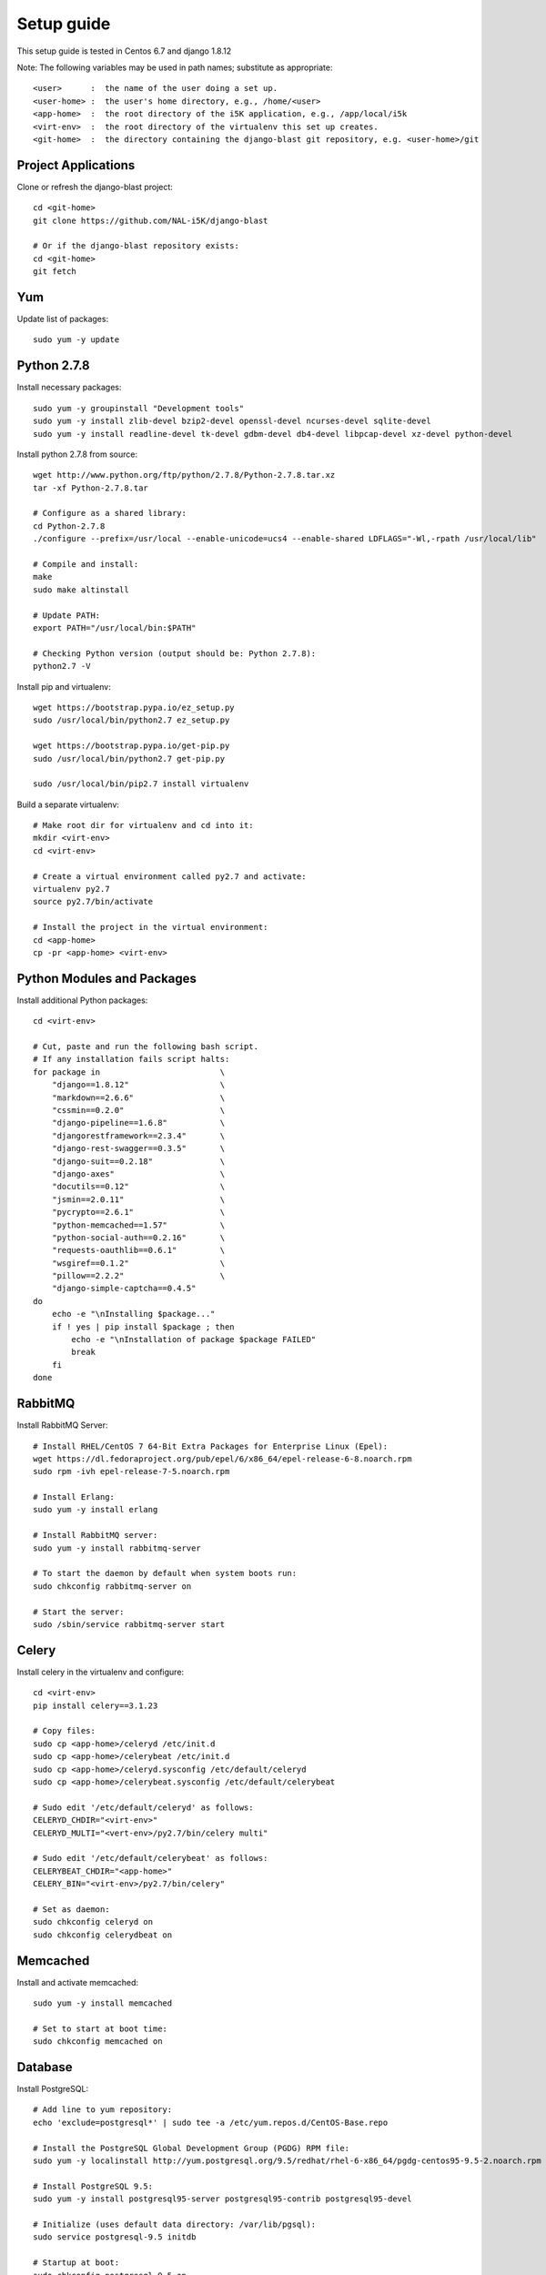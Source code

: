 Setup guide
===========

This setup guide is tested in Centos 6.7 and django 1.8.12

Note: The following variables may be used in path names; substitute as appropriate:: 

   <user>      :  the name of the user doing a set up. 
   <user-home> :  the user's home directory, e.g., /home/<user>
   <app-home>  :  the root directory of the i5K application, e.g., /app/local/i5k
   <virt-env>  :  the root directory of the virtualenv this set up creates. 
   <git-home>  :  the directory containing the django-blast git repository, e.g. <user-home>/git

Project Applications 
--------------------

Clone or refresh the django-blast project::

    cd <git-home>
    git clone https://github.com/NAL-i5K/django-blast
    
    # Or if the django-blast repository exists:
    cd <git-home>
    git fetch

Yum
---

Update list of packages::

    sudo yum -y update
    
Python 2.7.8
------------

Install necessary packages::

    sudo yum -y groupinstall "Development tools"
    sudo yum -y install zlib-devel bzip2-devel openssl-devel ncurses-devel sqlite-devel 
    sudo yum -y install readline-devel tk-devel gdbm-devel db4-devel libpcap-devel xz-devel python-devel

Install python 2.7.8 from source::

    wget http://www.python.org/ftp/python/2.7.8/Python-2.7.8.tar.xz  
    tar -xf Python-2.7.8.tar  
    
    # Configure as a shared library:
    cd Python-2.7.8
    ./configure --prefix=/usr/local --enable-unicode=ucs4 --enable-shared LDFLAGS="-Wl,-rpath /usr/local/lib"

    # Compile and install:
    make  
    sudo make altinstall
    
    # Update PATH:
    export PATH="/usr/local/bin:$PATH"
    
    # Checking Python version (output should be: Python 2.7.8):
    python2.7 -V
    
Install pip and virtualenv::

    wget https://bootstrap.pypa.io/ez_setup.py
    sudo /usr/local/bin/python2.7 ez_setup.py
    
    wget https://bootstrap.pypa.io/get-pip.py
    sudo /usr/local/bin/python2.7 get-pip.py
    
    sudo /usr/local/bin/pip2.7 install virtualenv

Build a separate virtualenv::

    # Make root dir for virtualenv and cd into it:
    mkdir <virt-env>
    cd <virt-env> 
    
    # Create a virtual environment called py2.7 and activate:
    virtualenv py2.7 
    source py2.7/bin/activate
    
    # Install the project in the virtual environment:
    cd <app-home> 
    cp -pr <app-home> <virt-env> 
    
Python Modules and Packages
---------------------------

Install additional Python packages::

    cd <virt-env>
     
    # Cut, paste and run the following bash script.
    # If any installation fails script halts:  
    for package in                         \
        "django==1.8.12"                   \
        "markdown==2.6.6"                  \
        "cssmin==0.2.0"                    \
        "django-pipeline==1.6.8"           \
        "djangorestframework==2.3.4"       \
        "django-rest-swagger==0.3.5"       \
        "django-suit==0.2.18"              \
        "django-axes"                      \
        "docutils==0.12"                   \
        "jsmin==2.0.11"                    \
        "pycrypto==2.6.1"                  \
        "python-memcached==1.57"           \
        "python-social-auth==0.2.16"       \
        "requests-oauthlib==0.6.1"         \
        "wsgiref==0.1.2"                   \
        "pillow==2.2.2"                    \
        "django-simple-captcha==0.4.5"
    do
        echo -e "\nInstalling $package..."
        if ! yes | pip install $package ; then 
            echo -e "\nInstallation of package $package FAILED"
            break
        fi
    done
    
RabbitMQ
--------

Install RabbitMQ Server::

    # Install RHEL/CentOS 7 64-Bit Extra Packages for Enterprise Linux (Epel): 
    wget https://dl.fedoraproject.org/pub/epel/6/x86_64/epel-release-6-8.noarch.rpm
    sudo rpm -ivh epel-release-7-5.noarch.rpm

    # Install Erlang:
    sudo yum -y install erlang

    # Install RabbitMQ server:
    sudo yum -y install rabbitmq-server

    # To start the daemon by default when system boots run:
    sudo chkconfig rabbitmq-server on

    # Start the server:
    sudo /sbin/service rabbitmq-server start
    
Celery
------

Install celery in the virtualenv and configure::

    cd <virt-env>
    pip install celery==3.1.23

    # Copy files:
    sudo cp <app-home>/celeryd /etc/init.d
    sudo cp <app-home>/celerybeat /etc/init.d
    sudo cp <app-home>/celeryd.sysconfig /etc/default/celeryd
    sudo cp <app-home>/celerybeat.sysconfig /etc/default/celerybeat
    
    # Sudo edit '/etc/default/celeryd' as follows: 
    CELERYD_CHDIR="<virt-env>"
    CELERYD_MULTI="<vert-env>/py2.7/bin/celery multi"
    
    # Sudo edit '/etc/default/celerybeat' as follows:
    CELERYBEAT_CHDIR="<app-home>"
    CELERY_BIN="<virt-env>/py2.7/bin/celery"

    # Set as daemon:
    sudo chkconfig celeryd on
    sudo chkconfig celerydbeat on

Memcached
---------

Install and activate memcached::

   sudo yum -y install memcached

   # Set to start at boot time: 
   sudo chkconfig memcached on 

Database
--------

Install PostgreSQL::

    # Add line to yum repository: 
    echo 'exclude=postgresql*' | sudo tee -a /etc/yum.repos.d/CentOS-Base.repo

    # Install the PostgreSQL Global Development Group (PGDG) RPM file:
    sudo yum -y localinstall http://yum.postgresql.org/9.5/redhat/rhel-6-x86_64/pgdg-centos95-9.5-2.noarch.rpm
    
    # Install PostgreSQL 9.5:
    sudo yum -y install postgresql95-server postgresql95-contrib postgresql95-devel
    
    # Initialize (uses default data directory: /var/lib/pgsql):
    sudo service postgresql-9.5 initdb   
    
    # Startup at boot:
    sudo chkconfig postgresql-9.5 on
    
    # Control:
    # sudo service <name> <command>
    # 
    # where <command> can be:
    #  
    #     start   : start the database.
    #     stop    : stop the database.
    #     restart : stop/start the database; used to read changes to core configuration files.
    #     reload  : reload pg_hba.conf file while keeping database running. 
    
    # Start:
    sudo service postgresql-9.5 start

    #
    #  (To remove everything: sudo yum erase postgresql95*)
    #
    
    # Create django database and user:
    sudo su - postgres
    psql
    
    # At the prompt 'postgres=#' enter:
    create database django;
    create user django;
    grant all on database django to django;
    
    # Connect to django database:
    \c django
    
    # Create extension hstore:
    create extension hstore;

    # Config in pg_hba.conf:
    cd <virt-env> 
    export PATH=/usr/pgsql-9.5/bin:$PATH
    pip install psycopg2==2.6

 
Migrate Schema to to PostgreSQL
------------------------------- 

Run migrate::

    cd <virt-env>
    python manage.py migrate

Run on Apache HTTP Server  - TBD
-------------------------

Install Apache HTTP Server and development tools ( `install reference`_ )

  .. _install reference: http://modwsgi.readthedocs.org/en/latest/user-guides/quick-installation-guide.html

::

    yum install httpd-devel

    # set as daemon
    systemctl enable httpd

    wget https://github.com/GrahamDumpleton/mod_wsgi/archive/4.4.23.tar.gz 
    tar -zxf 4.4.23.tar.gz
    cd mod_wsgi-4.4.23/  
    ./configure --with-apxs=/usr/sbin/apxs 
    make
    make install

Use Django with Apache and mod_wsgi ( `configuration reference`_ )

  .. _configuration reference: https://docs.djangoproject.com/en/1.9/howto/deployment/wsgi/modwsgi/

::

    LoadModule wsgi_module modules/mod_wsgi.so


